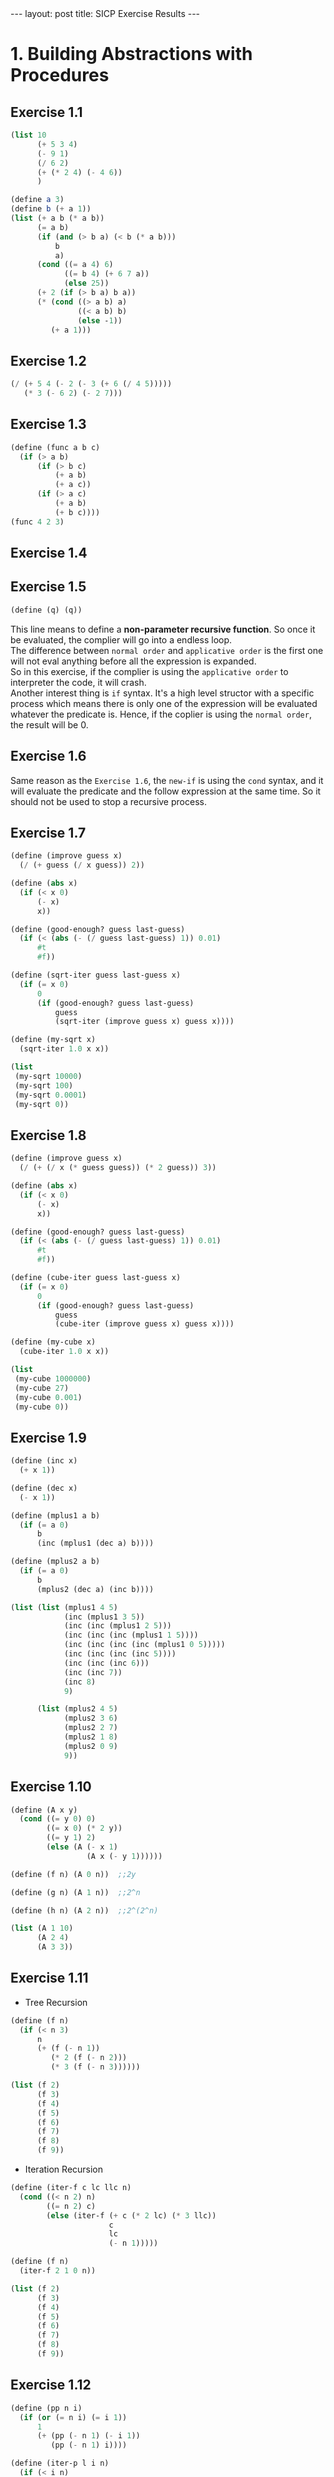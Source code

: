 #+STARTUP: entitiespretty
#+STARTUP: showall indent
#+STARTUP: hidestars
#+OPTIONS: \n:t
#+BEGIN_HTML
---
layout: post
title: SICP Exercise Results
---
#+END_HTML

* COMMENT requirement

#+NAME: requirement
#+BEGIN_SRC emacs-lisp
  (require 'yasnippet)
  (require 'ob-scheme)
#+END_SRC

#+RESULTS: requirement
: ob-scheme

* 1. Building Abstractions with Procedures
** Exercise 1.1
#+BEGIN_SRC scheme
  (list 10
        (+ 5 3 4)
        (- 9 1)
        (/ 6 2)
        (+ (* 2 4) (- 4 6))
        )
#+END_SRC

#+RESULTS:
| 10 | 12 | 8 | 3 | 6 |

#+BEGIN_SRC scheme
  (define a 3)
  (define b (+ a 1))
  (list (+ a b (* a b))
        (= a b)
        (if (and (> b a) (< b (* a b)))
            b
            a)
        (cond ((= a 4) 6)
              ((= b 4) (+ 6 7 a))
              (else 25))
        (+ 2 (if (> b a) b a))
        (* (cond ((> a b) a)
                 ((< a b) b)
                 (else -1))
           (+ a 1)))
#+END_SRC

#+RESULTS:
: (19 #f 4 16 6 16)
** Exercise 1.2
#+BEGIN_SRC scheme
  (/ (+ 5 4 (- 2 (- 3 (+ 6 (/ 4 5)))))
     (* 3 (- 6 2) (- 2 7)))
#+END_SRC

#+RESULTS:
: -37/150
** Exercise 1.3
#+BEGIN_SRC scheme
  (define (func a b c)
    (if (> a b)
        (if (> b c)
            (+ a b)
            (+ a c))
        (if (> a c)
            (+ a b)
            (+ b c))))
  (func 4 2 3)
#+END_SRC

#+RESULTS:
: 7
** Exercise 1.4
** Exercise 1.5
#+BEGIN_SRC scheme
  (define (q) (q))
#+END_SRC
This line means to define a *non-parameter recursive function*. So once it be evaluated, the complier will go into a endless loop.
The difference between =normal order= and =applicative order= is the first one will not eval anything before all the expression is expanded.
So in this exercise, if the complier is using the =applicative order= to interpreter the code, it will crash.
Another interest thing is =if= syntax. It's a high level structor with a specific process which means there is only one of the expression will be evaluated whatever the predicate is. Hence, if the coplier is using the =normal order=, the result will be 0.
** Exercise 1.6
Same reason as the ~Exercise 1.6~, the =new-if= is using the =cond= syntax, and it will evaluate the predicate and the follow expression at the same time. So it should not be used to stop a recursive process.
** Exercise 1.7
#+BEGIN_SRC scheme
  (define (improve guess x)
    (/ (+ guess (/ x guess)) 2))

  (define (abs x)
    (if (< x 0)
        (- x)
        x))

  (define (good-enough? guess last-guess)
    (if (< (abs (- (/ guess last-guess) 1)) 0.01)
        #t
        #f))

  (define (sqrt-iter guess last-guess x)
    (if (= x 0)
        0
        (if (good-enough? guess last-guess)
            guess
            (sqrt-iter (improve guess x) guess x))))

  (define (my-sqrt x)
    (sqrt-iter 1.0 x x))

  (list
   (my-sqrt 10000)
   (my-sqrt 100)
   (my-sqrt 0.0001)
   (my-sqrt 0))
#+END_SRC

#+RESULTS:
: (100.00000025490743 10.000052895642693 0.010000000025490743 0)

** Exercise 1.8
#+BEGIN_SRC scheme
  (define (improve guess x)
    (/ (+ (/ x (* guess guess)) (* 2 guess)) 3))

  (define (abs x)
    (if (< x 0)
        (- x)
        x))

  (define (good-enough? guess last-guess)
    (if (< (abs (- (/ guess last-guess) 1)) 0.01)
        #t
        #f))

  (define (cube-iter guess last-guess x)
    (if (= x 0)
        0
        (if (good-enough? guess last-guess)
            guess
            (cube-iter (improve guess x) guess x))))

  (define (my-cube x)
    (cube-iter 1.0 x x))

  (list
   (my-cube 1000000)
   (my-cube 27)
   (my-cube 0.001)
   (my-cube 0))
#+END_SRC

#+RESULTS:
: (100.000072886219 3.0000005410641766 0.10000000198565878 0)
** Exercise 1.9
#+BEGIN_SRC scheme
  (define (inc x)
    (+ x 1))

  (define (dec x)
    (- x 1))

  (define (mplus1 a b)
    (if (= a 0)
        b
        (inc (mplus1 (dec a) b))))

  (define (mplus2 a b)
    (if (= a 0)
        b
        (mplus2 (dec a) (inc b))))

  (list (list (mplus1 4 5)
              (inc (mplus1 3 5))
              (inc (inc (mplus1 2 5)))
              (inc (inc (inc (mplus1 1 5))))
              (inc (inc (inc (inc (mplus1 0 5)))))
              (inc (inc (inc (inc 5))))
              (inc (inc (inc 6)))
              (inc (inc 7))
              (inc 8)
              9)

        (list (mplus2 4 5)
              (mplus2 3 6)
              (mplus2 2 7)
              (mplus2 1 8)
              (mplus2 0 9)
              9))
#+END_SRC

#+RESULTS:
: ((9 9 9 9 9 9 9 9 9 9) (9 9 9 9 9 9))

** Exercise 1.10
#+BEGIN_SRC scheme
  (define (A x y)
    (cond ((= y 0) 0)
          ((= x 0) (* 2 y))
          ((= y 1) 2)
          (else (A (- x 1)
                   (A x (- y 1))))))

  (define (f n) (A 0 n))  ;;2y

  (define (g n) (A 1 n))  ;;2^n

  (define (h n) (A 2 n))  ;;2^(2^n)

  (list (A 1 10)
        (A 2 4)
        (A 3 3))
#+END_SRC

#+RESULTS:
: (1024 65536 65536)

** Exercise 1.11
- Tree Recursion
#+BEGIN_SRC scheme
  (define (f n)
    (if (< n 3)
        n
        (+ (f (- n 1))
           (* 2 (f (- n 2)))
           (* 3 (f (- n 3))))))

  (list (f 2)
        (f 3)
        (f 4)
        (f 5)
        (f 6)
        (f 7)
        (f 8)
        (f 9))
#+END_SRC

#+RESULTS:
: (2 4 11 25 59 142 335 796)

- Iteration Recursion
#+BEGIN_SRC scheme
  (define (iter-f c lc llc n)
    (cond ((< n 2) n)
          ((= n 2) c)
          (else (iter-f (+ c (* 2 lc) (* 3 llc))
                        c
                        lc
                        (- n 1)))))

  (define (f n)
    (iter-f 2 1 0 n))

  (list (f 2)
        (f 3)
        (f 4)
        (f 5)
        (f 6)
        (f 7)
        (f 8)
        (f 9))
#+END_SRC

#+RESULTS:
: (2 4 11 25 59 142 335 796)
** Exercise 1.12
#+BEGIN_SRC scheme
  (define (pp n i)
    (if (or (= n i) (= i 1))
        1
        (+ (pp (- n 1) (- i 1))
           (pp (- n 1) i))))

  (define (iter-p l i n)
    (if (< i n)
        (iter-p (cons (pp n (+ i 1)) l)
                (+ i 1)
                n)
        l))

  (define (p n)
    (iter-p (list (pp n 1))
            1
            n))

  (list (p 2)
        (p 3)
        (p 4)
        (p 5)
        (p 6))
#+END_SRC

#+RESULTS:
: ((1 1) (1 2 1) (1 3 3 1) (1 4 6 4 1) (1 5 10 10 5 1))
** Exercise 1.13 1.14 1.15
What the hell!
** Exercise 1.16
#+BEGIN_SRC scheme
  (define (even? n)
    (= (remainder n 2) 0))

  (define (square n)
    (* n n))

  (define (fast-expt-iter a b n)
    (cond ((= n 0) a)
          ((even? n) (fast-expt-iter a (square b) (/ n 2)))
          (else (fast-expt-iter (* a b) b (- n 1)))))

  (define (fast-expt b n)
    (fast-expt-iter 1 b n))

  (list (fast-expt 2 5)
        (fast-expt 2 8)
        (fast-expt 2 10)
        (fast-expt 2 11))
#+END_SRC

#+RESULTS:
: (32 256 1024 2048)
** Exercise 1.17 1.18
Using commutation law
#+BEGIN_SRC scheme
  (define (even? n)
    (= (remainder n 2) 0))

  (define (double n)
    (+ n n))

  (define (halve n)
    (/ n 2))

  (define (fast-mult-iter a b n)
    (cond ((= n 0) a)
          ((even? n) (fast-mult-iter a (double b) (halve n)))
          (else (fast-mult-iter (+ a b) b (- n 1)))))

  (define (fast-mult b n)
    (if (< b n)
        (fast-mult-iter 0 n b)
        (fast-mult-iter 0 b n)))

  (list (fast-mult 3 7)
        (fast-mult 5 9)
        (fast-mult 19 111)
        (fast-mult 111 19))
#+END_SRC

#+RESULTS:
: (21 45 2109 2109)
** exercise 1.19
q <- q^2^{} + 2pq
p <- p^2 + q^2
#+BEGIN_SRC scheme
  (define (even? n)
    (= (remainder n 2) 0))

  (define (fib-iter a b p q count)
    (cond ((= count 0) b)
          ((even? count) (fib-iter a
                                   b
                                   (+ (* p p) (* q q))
                                   (+ (* 2 p q) (* q q))
                                   (/ count 2)))
          (else (fib-iter (+ (* b q) (* a (+ p q)))
                          (+ (* b p) (* a q))
                          p
                          q
                          (- count 1)))))

  (define (fib n)
    (fib-iter 1 0 0 1 n))

  (list (fib 1)
        (fib 2)
        (fib 3)
        (fib 4)
        (fib 5)
        (fib 6)
        (fib 7))
#+END_SRC

#+RESULTS:
: (1 1 2 3 5)
** Exercise 1.20

正则序:
#+BEGIN_SRC scheme
  (list (gcd 206 40)
        (gcd 40 (remainder 206 40))
        (gcd (remainder 206 40) (remainder 40 (remainder 206 40)))
        (gcd (remainder 40 (remainder 206 40))
             (remainder (remainder 206 40) (remainder 40 (remainder 206 40))))
        (gcd (remainder (remainder 206 40) (remainder 40 (remainder 206 40)))
             (remainder (remainder 40 (remainder 206 40))
                        (remainder (remainder 206 40) (remainder 40 (remainder 206 40)))))
        (remainder (remainder 206 40) (remainder 40 (remainder 206 40))))
#+END_SRC

#+RESULTS:
| 2 | 2 | 2 | 2 | 2 | 2 |

IF: 0 + 1 + 2 + 4 + 7
GCD: 4
SUM: 18

应用序:
#+BEGIN_SRC scheme
  (list (gcd 206 40)
        (gcd 40 6)
        (gcd 6 4)
        (gcd 4 2)
        (gcd 2 0))
#+END_SRC

#+RESULTS:
| 2 | 2 | 2 | 2 | 2 |

IF: 0
GCD: 4
SUM: 4

** Exercise 1.21
#+BEGIN_SRC scheme
  (define (square n)
    (* n n))

  (define (smallest-divisor n)
    (find-divisor n 2))

  (define (find-divisor n test-divisor)
    (cond ((> (square test-divisor) n) n)
          ((divides? test-divisor n) test-divisor)
          (else (find-divisor n (+ test-divisor 1)))))

  (define (divides? a n)
    (= (remainder n a) 0))

  (list (smallest-divisor 199)
        (smallest-divisor 1999)
        (smallest-divisor 19999))
#+END_SRC

#+RESULTS:
: (199 1999 7)

** Exercise 1.22
#+BEGIN_SRC scheme
  (define (my-return)
    (display "loading ...")
    5)

  (define lazy (my-return))

  (list lazy
        lazy
        lazy)
#+END_SRC

#+RESULTS:
: (5 5 5)


#+BEGIN_SRC scheme
  (define (square n)
    (* n n))

  (define (smallest-divisor n)
    (find-divisor n 2))

  (define (find-divisor n test-divisor)
    (cond ((> (square test-divisor) n) n)
          ((divides? test-divisor n) test-divisor)
          (else (find-divisor n (+ test-divisor 1)))))

  (define (divides? a n)
    (= (remainder n a) 0))

  (define (prime? n)
    (= n (smallest-divisor n)))

  (define (runtime)
    (tms:clock (times)))

  (define (time-prime-test n)
    (start-prime-test n (runtime)))

  ;; Need to change this
  (define (start-prime-test n start-time)
    (if (prime? n)
        (begin (newline)
               (display n)
               (report-prime (- (runtime) start-time))
               #t)
        #f))

  (define (report-prime elapsed-time)
    (display " ** ")
    (display elapsed-time))

  (define (next-odd n)
    (if (= (remainder n 2) 0)
        (+ n 1)
        (+ n 2)))

  (define (search-for-primes-iter i n)
    (if (> i 0)
        (if (time-prime-test n)
            (search-for-primes-iter (- i 1) (next-odd n))
            (search-for-primes-iter i (next-odd n)))))

  (define (search-for-primes n)
    (search-for-primes-iter 3 n))

  (list (search-for-primes 1000)
        (search-for-primes 10000)
        (search-for-primes 100000)
        (search-for-primes 1000000)
        (search-for-primes 10000000)
        (search-for-primes 100000000)
        (search-for-primes 1000000000)
        (search-for-primes 10000000000)
        (search-for-primes 100000000000)
        (search-for-primes 1000000000000))
#+END_SRC

#+RESULTS:
: (#<unspecified> #<unspecified> #<unspecified> #<unspecified> #<unspecified> #<unspecified> #<unspecified> #<unspecified> #<unspecified> #<unspecified>)

** Exercise 1.23
#+BEGIN_SRC scheme
  (define (square n)
    (* n n))

  (define (smallest-divisor n)
    (find-divisor n 2))

  (define (next n)
    (if (= n 2)
        3
        (+ n 2)))

  (define (find-divisor n test-divisor)
    (cond ((> (square test-divisor) n) n)
          ((divides? test-divisor n) test-divisor)
          (else (find-divisor n (next test-divisor)))))

  (define (divides? a n)
    (= (remainder n a) 0))

  (define (prime? n)
    (= n (smallest-divisor n)))

  (define (runtime)
    (tms:clock (times)))

  (define (time-prime-test n)
    (start-prime-test n (runtime)))

  ;; Need to change this
  (define (start-prime-test n start-time)
    (if (prime? n)
        (begin (newline)
               (display n)
               (report-prime (- (runtime) start-time))
               #t)
        #f))

  (define (report-prime elapsed-time)
    (display " ** ")
    (display elapsed-time))

  (define (next-odd n)
    (if (= (remainder n 2) 0)
        (+ n 1)
        (+ n 2)))

  (define (search-for-primes-iter i n)
    (if (> i 0)
        (if (time-prime-test n)
            (search-for-primes-iter (- i 1) (next-odd n))
            (search-for-primes-iter i (next-odd n)))))

  (define (search-for-primes n)
    (search-for-primes-iter 3 n))

  (list (search-for-primes 1000)
        (search-for-primes 10000)
        (search-for-primes 100000)
        (search-for-primes 1000000)
        (search-for-primes 10000000)
        (search-for-primes 100000000)
        (search-for-primes 1000000000)
        (search-for-primes 10000000000)
        (search-for-primes 100000000000)
        (search-for-primes 1000000000000))
#+END_SRC

#+RESULTS:
: (#<unspecified> #<unspecified> #<unspecified> #<unspecified> #<unspecified> #<unspecified> #<unspecified> #<unspecified> #<unspecified> #<unspecified>)

** Exercise 1.24
#+BEGIN_SRC scheme
  (define (square n)
    (* n n))

  (define (even? n)
    (= (remainder n 2) 0))

  (define (expmod base exp m)
    (cond ((= exp 0) 1)
          ((even? exp)
           (remainder (square (expmod base (/ exp 2) m))
                      m))
          (else
           (remainder (* base (expmod base (- exp 1) m))
                      m))))

  (define (fermat-test n)
    (define (try-it a)
      (= (expmod a n n) a))
    (try-it (+ 1 (random (- n 1)))))

  (define (fast-prime? n times)
    (cond ((= times 0) #t)
          ((fermat-test n) (fast-prime? n (- times 1)))
          (else #f)))

  (define (runtime)
    (tms:clock (times)))

  (define (time-prime-test n)
    (start-prime-test n (runtime)))

  ;; Need to change this
  (define (start-prime-test n start-time)
    (if (fast-prime? n 100)
        (begin (newline)
               (display n)
               (report-prime (- (runtime) start-time))
               #t)
        #f))

  (define (report-prime elapsed-time)
    (display " ** ")
    (display elapsed-time))

  (define (next-odd n)
    (if (= (remainder n 2) 0)
        (+ n 1)
        (+ n 2)))

  (define (search-for-primes-iter i n)
    (if (> i 0)
        (if (time-prime-test n)
            (search-for-primes-iter (- i 1) (next-odd n))
            (search-for-primes-iter i (next-odd n)))))

  (define (search-for-primes n)
    (search-for-primes-iter 3 n))

  (list (search-for-primes 1000)
        (search-for-primes 10000)
        (search-for-primes 100000)
        (search-for-primes 1000000)
        (search-for-primes 10000000)
        (search-for-primes 100000000)
        (search-for-primes 1000000000)
        (search-for-primes 10000000000)
        (search-for-primes 100000000000)
        (search-for-primes 1000000000000))

#+END_SRC

#+RESULTS:
: (#<unspecified> #<unspecified> #<unspecified> #<unspecified> #<unspecified> #<unspecified> #<unspecified> #<unspecified> #<unspecified> #<unspecified>)

** Exercise 1.28
#+BEGIN_SRC scheme
  (define (square n)
    (* n n))

  (define (even? n)
    (= (remainder n 2) 0))

  (define (trivial-square-test a n )
    (if (and (not (= a 1))
             (not (= a (- n 1)))
             (= (remainder (square a) n) 1))
        0
        a))

  (define (expmod base exp m)
    (cond ((= exp 0) 1)
          ((even? exp)
           (remainder (square (trivial-square-test (expmod base (/ exp 2) m) m))
                      m))
          (else
           (remainder (* base (expmod base (- exp 1) m))
                      m))))

  (define (rabin-test n)
    (define (try-it a)
      (= (expmod a (- n 1) n) 1))
    (try-it (+ 1 (random (- n 1)))))

  (define (fast-prime? n times)
    (cond ((= times 0) #t)
          ((rabin-test n) (fast-prime? n (- times 1)))
          (else #f)))

  (define (runtime)
    (tms:clock (times)))

  (define (time-prime-test n)
    (start-prime-test n (runtime)))

  ;; Need to change this
  (define (start-prime-test n start-time)
    (if (fast-prime? n 100)
        (begin (newline)
               (display n)
               (report-prime (- (runtime) start-time))
               #t)
        #f))

  (define (report-prime elapsed-time)
    (display " ** ")
    (display elapsed-time))

  (define (next-odd n)
    (if (= (remainder n 2) 0)
        (+ n 1)
        (+ n 2)))

  (define (search-for-primes-iter i n)
    (if (> i 0)
        (if (time-prime-test n)
            (search-for-primes-iter (- i 1) (next-odd n))
            (search-for-primes-iter i (next-odd n)))))

  (define (search-for-primes n)
    (search-for-primes-iter 3 n))

  (list (search-for-primes 1000)
        (search-for-primes 10000)
        (search-for-primes 100000)
        (search-for-primes 1000000)
        (search-for-primes 10000000)
        (search-for-primes 100000000)
        (search-for-primes 1000000000)
        (search-for-primes 10000000000)
        (search-for-primes 100000000000)
        (search-for-primes 1000000000000))
#+END_SRC

#+RESULTS:
: (#<unspecified> #<unspecified> #<unspecified> #<unspecified> #<unspecified> #<unspecified> #<unspecified> #<unspecified> #<unspecified> #<unspecified>)
** Exercise 1.29
#+BEGIN_SRC scheme
  (define (sum term a next b)
    (if (> a b)
        0
        (+ (term a)
           (sum term (next a) next b))))

  (define (integral f a b n)
    (define h (/ (- b a) n))
    (define (new-f i)
      (* (+ 2 (* 2 (remainder i 2)))
         (f (+ a (* i h)))))
    (/ (* h
          (+ (f a)
             (f b)
             (sum new-f 1 (lambda (x) (+ x 1)) (- n 1))))
       3.0))

  (define (cube x)
    (* x x x))

  (list (integral cube 0 1.0 100)
        (integral cube 0 1.0 1000))
#+END_SRC

#+RESULTS:
: (0.25000000000000006 0.25000000000000006)

** Exercise 1.30
#+BEGIN_SRC scheme
  (define (sum term a next b)
    (define (iter a result)
      (if (> a b)
          result
          (iter (next a)
                (+ result (term a)))))
    (iter a 0))

  (define (inc x)
    (+ x 1))

  (list (sum (lambda (x) x) 1 inc 10)
        (sum (lambda (x) (* x x x)) 1 inc 10))
#+END_SRC

#+RESULTS:
: (55 3025)

** Exercise 1.31
#+BEGIN_SRC scheme
  (define (product term a next b)
    (define (iter a result)
      (if (> a b)
          result
          (iter (next a)
                (* result (term a)))))
    (iter a 1))

  (define (inc x)
    (+ x 1))

  (define (square x)
    (* x x))

  (define (factorial n)
    (product (lambda (x) x) 1 inc n))

  (define (PI)
    (define (like-PI n)
      (* 4.0
         (/ 2 (+ 3 (* n 2)))
         (product (lambda (x) (square (/ (+ 2 (* x 2))
                                         (+ 1 (* x 2))))) 1 inc n)))
    (like-PI 10000))

  (list (factorial 5)
        (PI))
#+END_SRC

#+RESULTS:
: (120 3.1415141265341364)

** Exercise 1.32
#+BEGIN_SRC scheme
  (define (accumulate combiner null-value term a next b)
    (define (iter a result)
      (if (> a b)
          result
          (iter (next a)
                (combiner result (term a)))))
    (iter a null-value))

  (define (sum term a next b)
    (accumulate (lambda (x y) (+ x y))
                0
                term a next b))

  (define (inc x)
    (+ x 1))

  (list (sum (lambda (x) x) 0 inc 10))
#+END_SRC

#+RESULTS:
| 55 |

** Exercise 1.33
#+BEGIN_SRC scheme
  (define (square n)
    (* n n))

  (define (smallest-divisor n)
    (find-divisor n 2))

  (define (next n)
    (if (= n 2)
        3
        (+ n 2)))

  (define (find-divisor n test-divisor)
    (cond ((> (square test-divisor) n) n)
          ((divides? test-divisor n) test-divisor)
          (else (find-divisor n (next test-divisor)))))

  (define (divides? a n)
    (= (remainder n a) 0))

  (define (prime? n)
    (= n (smallest-divisor n)))

  (define (filtered-accumulate filter combiner null-value term a next b)
    (define (iter a result)
      (cond ((> a b) result)
            ((filter a) (iter (next a)
                              (combiner result (term a))))
            (else (iter (next a) result))))
    (iter a null-value))

  (define (sum term a next b)
    (filtered-accumulate (lambda (x) #t)
                         (lambda (x y) (+ x y))
                         0
                         term a next b))

  (define (inc x)
    (+ x 1))

  (define (prime-sum a b)
    (filtered-accumulate prime?
                         (lambda (x y) (+ x y))
                         0
                         (lambda (x) x)
                         a
                         inc
                         b))

  (define (prime-n n)
    (filtered-accumulate (lambda (x)
                           (= (gcd x n)
                              1))
                         (lambda (x y) (+ x y))
                         0
                         (lambda (x) x)
                         1
                         inc
                         n))

  (list (sum (lambda (x) x) 0 inc 10)
        (prime-sum 0 10)
        (prime-n 10))
#+END_SRC

#+RESULTS:
| 55 | 18 | 20 |
** Exercise 1.34
Give a error to use ~2~ as a function.
** Exercise 1.35
#+BEGIN_SRC scheme
  (define tolerance 0.00001)

  (define (fixed-point f guess)
    (let ((next-guess (f guess)))
      (begin (display next-guess)
             (newline)
             (if (> tolerance
                    (abs (- guess next-guess)))
                 next-guess
                 (fixed-point f next-guess)))))

  (fixed-point (lambda (x) (+ 1 (/ 1 x))) 1.0)
#+END_SRC

#+RESULTS:
: 1.6180327868852458

** Exercise 1.36
#+BEGIN_SRC scheme
  (define tolerance 0.00001)

  (define (average x y)
    (/ (+ x y)
       2))

  (define (fixed-point f guess)
    (let ((next-guess (f guess)))
      (begin (display next-guess)
             (newline)
             (if (> tolerance
                    (abs (- guess next-guess)))
                 next-guess
                 (fixed-point f next-guess)))))

  (fixed-point (lambda (x)
                 (let ((log1000 (log 1000)))
                   (/ log1000 (log x))))
               10.0)

  (newline)

  (fixed-point (lambda (x)
                 (let ((log1000 (log 1000)))
                   (average (/ log1000 (log x))
                            x)))
               10.0)
#+END_SRC

#+RESULTS:
: 4.555536206185039
** Exercise 1.37
#+BEGIN_SRC scheme
  (define (cont-frac N D k)
    (define (cont-frac-recur i)
      (if (> i k)
          0
          (/ (N i) (+ (D i)
                      (cont-frac-recur (+ i 1))))))
    (cont-frac-recur 1))

  (/ 1 (cont-frac (lambda (i) 1.0)
                  (lambda (i) 1.0)
                  100))
#+END_SRC

#+RESULTS:
: 1.618033988749895

#+BEGIN_SRC scheme
  (define (cont-frac N D k)
    (define (cont-frac-iter i result)
      (if (= i 1)
          result
          (cont-frac-iter (- i 1)
                          (/ (N i) (+ (D i) result)))))
    (cont-frac-iter k 0))

  (/ 1 (cont-frac (lambda (i) 1.0)
                  (lambda (i) 1.0)
                  100))

#+END_SRC

#+RESULTS:
: 1.618033988749895

CPS iteration
#+BEGIN_SRC scheme
  (define (identity x) x)

  (define (cont-frac N D k)
    (define (cont-frac-cps i f)
      (if (> i k)
          (f 0)
          (cont-frac-cps (+ i 1)
                         (lambda (x)
                           (f (/ (N i)
                                 (+ (D i) x)))))))
    (cont-frac-cps 1 identity))

  (/ 1 (cont-frac (lambda (i) 1.0)
                  (lambda (i) 1.0)
                  100))

#+END_SRC

#+RESULTS:
: 1.618033988749895
** Exercise 1.38
#+BEGIN_SRC scheme
  (define (identity x) x)

  (define (cont-frac N D k)
    (define (cont-frac-cps i f)
      (if (> i k)
          (f 0)
          (cont-frac-cps (+ i 1)
                         (lambda (x)
                           (f (/ (N i)
                                 (+ (D i) x)))))))
    (cont-frac-cps 1 identity))

  (define (D i)
    (if (= (remainder i 3) 2)
        (* 2 (ceiling-quotient i 3))
        1))

  (+ 2 (cont-frac (lambda (i) 1.0)
                  D
                  100))
#+END_SRC

#+RESULTS:
: 2.7182818284590455
** Exercise 1.39
#+BEGIN_SRC scheme
  (define (identity x) x)

  (define (cont-frac N D k)
    (define (cont-frac-cps i f)
      (if (> i k)
          (f 0)
          (cont-frac-cps (+ i 1)
                         (lambda (x)
                           (f (/ (N i)
                                 (+ (D i) x)))))))
    (cont-frac-cps 1 identity))

  (define (tan-cf x k)
    (define (D i)
      (- (* i 2) 1))
    (define (N i)
      (if (= i 1)
          x
          (- (* x x))))
    (cont-frac N D k))

  (list (tan-cf (/ 3.1415926 4) 100)
        (tan (/ 3.1415926 4)))

#+END_SRC

#+RESULTS:
| 0.9999999732051038 | 0.9999999732051039 |

** Exercise 1.40
#+BEGIN_SRC scheme
  (define tolerance 0.00001)

  (define (fixed-point f guess)
    (let ((next-guess (f guess)))
      (begin (display next-guess)
             (newline)
             (if (> tolerance
                    (abs (- guess next-guess)))
                 next-guess
                 (fixed-point f next-guess)))))

  (define dx 0.00001)

  (define (deriv g)
    (lambda (x)
      (/ (- (g (+ x dx)) (g x))
         dx)))

  (define (newton-transform g)
    (lambda (x)
      (- x (/ (g x) ((deriv g) x)))))

  (define (newton-method g guess)
    (fixed-point (newton-transform g) guess))

  (define (cubic a b c)
    (lambda (x) (+ (* x x x)
                   (* a x x)
                   (* b x)
                   (* c))))

  (define (polynomial a b c)
    (newton-method (cubic a b c) 1))

  (polynomial 0 0 1)
#+END_SRC

#+RESULTS:
: -0.9999999999999863

** Exercise 1.41
#+BEGIN_SRC scheme
  (define (double f)
    (lambda (x) (f (f x))))

  (define (inc x)
    (+ x 1))

  (((double (double double)) inc) 5) #|(double (double (double (double inc))))|#
#+END_SRC

#+RESULTS:
: 21

** Exercise 1.42
#+BEGIN_SRC scheme
  (define (compose f g)
    (lambda (x)
      (f (g x))))

  (define (square x)
    (* x x))

  (define (inc x)
    (+ x 1))

  ((compose square inc) 6)
#+END_SRC

#+RESULTS:
: 49

** Exercise 1.43
#+BEGIN_SRC scheme
  (define (id x)
    x)

  (define (repeated f n)
    (define (repeated-iter fsum i)
      (cond ((= n 0) id)
            ((= i n) fsum)
            (else (repeated-iter (lambda (x) (f (fsum x)))
                                 (+ i 1)))))
    (repeated-iter id 0))

  (define (square x)
    (* x x))

  ((repeated square 2) 5)
#+END_SRC

#+RESULTS:
: 625

** Exercise 1.44
#+BEGIN_SRC scheme
  (define (id x)
    x)

  (define (repeated f n)
    (define (repeated-iter fsum i)
      (cond ((= n 0) id)
            ((= i n) fsum)
            (else (repeated-iter (lambda (x) (f (fsum x)))
                                 (+ i 1)))))
    (repeated-iter id 0))

  (define epsonlon 0.00001)

  (define (smooth f)
    (lambda (x)
      (/ (+ (f (- x epsonlon)) (f x) (f (+ x epsonlon))) 3)))

  (define (repeated-smooth f n)
    ((repeated smooth n) f))

  (define (square x)
    (* x x))

  ((repeated-smooth square 5) 5)
#+END_SRC

#+RESULTS:
: 25.00000000033333

** Exercise 1.45
#+BEGIN_SRC scheme
  (define (id x) x)

  (define tolerance 0.00001)

  (define (repeated f n)
    (define (repeated-iter fsum i)
      (cond ((= n 0) id)
            ((= i n) fsum)
            (else (repeated-iter (lambda (x) (f (fsum x)))
                                 (+ i 1)))))
    (repeated-iter id 0))

  (define (average x y)
    (/ (+ x y)
       2))

  (define (average-damp f)
    (lambda (x) (average x (f x))))

  (define (average-n-times f n)
    ((repeated average-damp n) f))

  (define (power x n)
    (define (power-iter i acc)
      (if (= i n)
          acc
          (power-iter (+ i 1) (* acc x))))
    (power-iter 0 1))

  (define (lg2 n)
    (define (lg2-iter acc remain)
      (if (< remain 1)
          acc
          (lg2-iter (+ acc 1) (/ remain 2))))
    (lg2-iter 0 (/ n 2)))

  (define (n-th-root n x)
    (define (fixed-point f guess)
      (define next-guess ((average-n-times f (lg2 n)) guess))
      (display next-guess)
      (newline)
      (if (> tolerance (abs (- guess next-guess)))
          next-guess
          (fixed-point f next-guess)))
    (define (f y) (/ x (power y (- n 1))))
    (fixed-point f 1.0))

  (define (square x)
    (* x x))

  (n-th-root 5 32)
#+END_SRC

#+RESULTS:
: 2.0000015129957607

** Exercise 1.46
#+BEGIN_SRC scheme
  (define (abs x)
    (if (< x 0)
        (- x)
        x))

  (define (iterative-improve good-enough? update-guess)
    (define (iter-func guess)
      (let ((last-guess guess)
            (updated-guess (update-guess guess)))
        (if (good-enough? updated-guess last-guess)
            updated-guess
            (iter-func updated-guess))))
    iter-func)

  (define (sqrt n)
    (define (sqrt-good-enough? guess last-guess)
      (if (< (abs (- (/ guess last-guess) 1)) 0.00001) #t #f))
    (define (sqrt-update-guess guess)
      (/ (+ guess (/ n guess)) 2))
    ((iterative-improve sqrt-good-enough? sqrt-update-guess) 2.0))

  (sqrt 100)
#+END_SRC

#+RESULTS:
: 10.000000000107445

#+BEGIN_SRC scheme
  (define (f)
    (define (g x y) (+ x y))
    (lambda (x y) (g x y)))

  ((f) 33 44)
#+END_SRC

#+RESULTS:
: 77


#+BEGIN_SRC scheme
  (define (iterative-improve good-enough? update-guess)
    (define (iter-func guess)
      (let ((last-guess guess)
            (updated-guess (update-guess guess)))
        (if (good-enough? updated-guess last-guess)
            updated-guess
            (iter-func updated-guess))))
    (lambda (guess) (iter-func guess)))

  (define tolerance 0.00001)

  (define (fixed-point f guess)
    (define (fixed-point-good-enough? guess last-guess)
      (> tolerance (abs (- last-guess guess))))
    (define (fixed-point-update-guess guess)
      (f guess))
    ((iterative-improve fixed-point-good-enough? fixed-point-update-guess) guess))

  (define (average x y)
    (/ (+ x y) 2))

  (define (sqrt x)
    (fixed-point (lambda (y) (average y (/ x y))) 2.0))

  (sqrt 100)
#+END_SRC

#+RESULTS:
: 10.0

* Building Abstractions with Data
** Exercise 2.1
#+BEGIN_SRC scheme
  (define (make-rat n d)
    (define (assign x)
      (if (> x 0)
          1
          -1))
    (let ((g (gcd n d))
          (n (abs n))
          (d (abs d))
          (a (assign (* n d))))
      (cons (* (/ n g) a) (/ d g))))

  (define (numer x) (car x))

  (define (denom x) (cdr x))

  (define (print-rat x)
    (newline)
    (display (numer x))
    (display "/")
    (display (denom x)))

  (define num (make-rat 4 -8))

  (print-rat num)

  num
#+END_SRC

#+RESULTS:
: (-1 . 2)

** COMMENT Exercise 2.2
#+BEGIN_SRC scheme
  #| Point Definiation |#
  (define (make-point x y)
    (cons x y))

  (define (x-point x)
    (car x))

  (define (y-point x)
    (cdr x))

  (define (print-point p)
    (newline)
    (display "(")
    (display (x-point p))
    (display ", ")
    (display (y-point p))
    (display ")"))

  #| Segment Definiation |#
  (define (make-segment x y)
    (cons x y))

  (define (start-segment x)
    (car x))

  (define (end-segment x)
    (cdr x))

  #| Implementation |#

  (define (average x y)
    (/ (+ x y) 2))

  (define (midpoint-segment s)
    (let ((p1 (start-segment s))
          (p2 (end-segment s)))
      (make-point (average (x-point p1) (x-point p2))
                  (average (y-point p1) (y-point p2)))))

  (define s (make-segment (make-point 10 20)
                          (make-point 0 0)))

  (print-point (midpoint-segment s))
#+END_SRC

#+RESULTS:
: ((10 . 20) 0 . 0)

** Exercise 2.3
#+BEGIN_SRC scheme
  #| Utils |#
  (define (average x y)
    (/ (+ x y) 2))

  #| Point Definiation |#
  (define (make-point x y)
    (cons x y))

  (define (x-point x)
    (car x))

  (define (y-point x)
    (cdr x))

  (define (print-point p)
    (newline)
    (display "(")
    (display (x-point p))
    (display ", ")
    (display (y-point p))
    (display ")"))

  #| Segment Definiation |#
  (define (make-segment x y)
    (cons x y))

  (define (start-segment x)
    (car x))

  (define (end-segment x)
    (cdr x))


  (define (midpoint-segment s)
    (let ((p1 (start-segment s))
          (p2 (end-segment s)))
      (make-point (average (x-point p1) (x-point p2))
                  (average (y-point p1) (y-point p2)))))

  #| Point Rect Definiation |#
  (define (make-point-rect p1 p2)
    (cons p1 p2))

  (define (height-rect r)
    (abs (- (y-point (car r))
            (y-point (cdr r)))))

  (define (width-rect r)
    (abs (- (x-point (car r))
            (x-point (cdr r)))))

  #| Implementation |#
  (define (perimeter-rect r)
    (* 2 (+ (height-rect r)
            (width-rect r))))

  (define (area-rect r)
    (* (height-rect r)
       (width-rect r)))

  (define rect (make-point-rect (make-point -1 1)
                                (make-point 5 -8)))

  (list (perimeter-rect rect)
        (area-rect rect))
#+END_SRC

#+RESULTS:
| 30 | 54 |

#+BEGIN_SRC scheme
  #| Utils |#
  (define (average x y)
    (/ (+ x y) 2))

  #| Point Definiation |#
  (define (make-point x y)
    (cons x y))

  (define (x-point x)
    (car x))

  (define (y-point x)
    (cdr x))

  (define (print-point p)
    (newline)
    (display "(")
    (display (x-point p))
    (display ", ")
    (display (y-point p))
    (display ")"))

  #| Segment Definiation |#
  (define (make-segment x y)
    (cons x y))

  (define (start-segment x)
    (car x))

  (define (end-segment x)
    (cdr x))


  (define (midpoint-segment s)
    (let ((p1 (start-segment s))
          (p2 (end-segment s)))
      (make-point (average (x-point p1) (x-point p2))
                  (average (y-point p1) (y-point p2)))))

  #| Point Rect Definiation |#
  (define (make-pwh-rect p1 width height)
    (cons p1 (cons width height)))

  (define (height-rect r)
    (cdr (cdr r)))

  (define (width-rect r)
    (car (cdr r)))

  #| Implementation |#
  (define (perimeter-rect r)
    (* 2 (+ (height-rect r)
            (width-rect r))))

  (define (area-rect r)
    (* (height-rect r)
       (width-rect r)))

  (define rect (make-pwh-rect (make-point -1 1)
                              6
                              9))

  (list (perimeter-rect rect)
        (area-rect rect))

#+END_SRC

#+RESULTS:
| 30 | 54 |

** Exercise 2.4
Church Encoding
#+BEGIN_SRC scheme
  (define (cons x y)
    (lambda (m) (m x y)))

  (define (car pair)
    (pair (lambda (x y) x)))

  (define (cdr pair)
    (pair (lambda (x y) y)))
#+END_SRC

** Exercise 2.5
#+BEGIN_SRC scheme
  (define (cons x y)
    (* (expt 2 x) (expt 3 y)))

  (define (integer-log x y)
    (define (id x) x)
    (define (integer-log-iter x f)
      (let ((quot (/ x y)))
        (if (integer? quot)
            (integer-log-iter quot (lambda (x) (f (+ x 1))))
            (f 0))))
    (integer-log-iter x id))

  (define (car x)
    (integer-log x 2))

  (define (cdr x)
    (integer-log x 3))

  (define pair (cons 2 3))

  (list pair
        (car pair)
        (cdr pair))
#+END_SRC

#+RESULTS:
| 108 | 2 | 3 |

** Exercise 2.6
#+BEGIN_SRC scheme
  (define zero
    (lambda (f) (lambda (x) x)))

  (define (add-1 n)
    (lambda (f) (lambda (x) (f ((n f) x)))))

  (define one
    (lambda (f) (lambda (x) (f x))))

  (define two
    (lambda (f) (lambda (x) (f (f x)))))

  (define (add a b)
    (lambda (f) (lambda (x)
                  ((b f) ((a f) x)))))
#+END_SRC

** Exercise 2.7, 2.8, 2.9, 2.10, 2.11. 2.12, 2.13, 2.14, (2.15, 2.16)
#+BEGIN_SRC scheme
  #| Definition |#

  (define (make-interval lower-bound upper-bound)
    (cons lower-bound upper-bound))

  (define (make-center-percent c pw)
    (make-center-width c (* c pw)))

  (define (make-center-width c w)
    (make-interval (- c w) (+ c w)))

  (define (lower-bound x)
    (min (car x) (cdr x)))

  (define (upper-bound x)
    (max (car x) (cdr x)))

  (define (interval-center x)
    (/ (+ (lower-bound x) (upper-bound x)) 2))

  (define (interval-width x)
    (/ (- (upper-bound x) (lower-bound x)) 2.0))

  (define (interval-percent x)
    (/ (* 100 (interval-width x)) (interval-center x)))

  (define (mul-interval-rough-percent x y)
    (+ (interval-percent x) (interval-percent y)))

  (define (state x)
    (if (> (* (upper-bound x) (lower-bound x)) 0)
        (if (> (lower-bound x) 0)
            1
            -1)
        0))

  (define (add-interval x y)
    (make-interval (+ (lower-bound x) (lower-bound y))
                   (+ (upper-bound x) (upper-bound y))))

  (define (sub-interval x y)
    (make-interval (- (lower-bound x) (upper-bound y))
                   (- (upper-bound x) (lower-bound y))))

  (define (mul-interval-1 x y)
    (let ((p1 (* (lower-bound x) (lower-bound y)))
          (p2 (* (lower-bound x) (upper-bound y)))
          (p3 (* (upper-bound x) (lower-bound y)))
          (p4 (* (upper-bound x) (upper-bound y))))
      (make-interval (min p1 p2 p3 p4)
                     (max p1 p2 p3 p4))))

  (define (mul-interval x y)
    (let ((x0 (lower-bound x))
          (x1 (upper-bound x))
          (y0 (lower-bound y))
          (y1 (upper-bound y))
          (xs (state x))
          (ys (state y)))
      (cond ((and (> xs 0) (> ys 0))
             (make-interval (* x0 y0) (* x1 y1)))
            ((and (> xs 0) (< ys 0))
             (make-interval (* x1 y0) (* x0 y1)))
            ((and (> xs 0) (= ys 0))
             (make-interval (* x1 y0) (* x1 y1)))
            ((and (< xs 0) (> ys 0))
             (make-interval (* x0 y1) (* x1 y0)))
            ((and (< xs 0) (< ys 0))
             (make-interval (* x1 y1) (* x0 y0)))
            ((and (< xs 0) (= ys 0))
             (make-interval (* x1 y1) (* x0 y0)))
            ((and (= xs 0) (> ys 0))
             (make-interval (* x0 y1) (* x1 y1)))
            ((and (= xs 0) (< ys 0))
             (make-interval (* x1 y0) (* x0 y1)))
            ((and (= xs 0) (= ys 0))
             (make-interval (min (* x0 y1) (* x1 y0)) (max (* x0 y0) (* x1 y1)))))))

  (define (div-interval x y)
    (if (not (= (state y) 0))
        (mul-interval x
                      (make-interval (/ 1.0 (upper-bound y))
                                     (/ 1.0 (lower-bound y))))
        (throw 'cross-zero "Divided a cross-zero-interval!")))

  #| Test |#
  (define x1 (make-interval -1 3))
  (define x2 (make-interval -2 4))
  (define x3 (make-interval 2 4))
  (define x4 (make-center-percent 10 0.03))
  (define x5 (make-center-percent 5 0.001))
  (define x6 (make-interval 1000 1001))
  (define x7 (make-interval 2000 2005))


  (define (show-bool bool)
    (if bool "true"  "false"))

  (list (add-interval x1 x2)
        (sub-interval x1 x2)
        (mul-interval x1 x2)
        (catch 'cross-zero
          (lambda () (div-interval x1 x2))
          (lambda (key arg) (display arg) "NAN"))
        (div-interval x1 x3)
        (show-bool (= (interval-width (add-interval x1 x2))
                      (+ (interval-width x1) (interval-width x2))))
        (show-bool (= (interval-width (sub-interval x1 x2))
                      (+ (interval-width x1) (interval-width x2))))
        (abs (- (interval-percent (mul-interval x1 x2)) (mul-interval-rough-percent x1 x2)))
        (abs (- (interval-percent (mul-interval x4 x5)) (mul-interval-rough-percent x4 x5)))
        (interval-percent x6)
        (interval-percent (add-interval x6 x6))
        (sub-interval x6 x6)
        (interval-percent (mul-interval x6 x6))
        (interval-percent (div-interval x6 x6))
        (interval-percent (div-interval x6 x7)))
#+END_SRC

#+RESULTS:
: ((-3 . 7) (-5 . 5) (-6 . 12) NAN (-0.5 . 1.5) true true 200.0 9.299721008027007e-05 0.04997501249375312 0.04997501249375312 (-1 . 1) 0.09995000002497502 0.0999500000249789 0.17481884849158807)

** Exercise 2.17
#+BEGIN_SRC scheme
  (define (last-pair list)
    (let ((tail (cdr list)))
      (if (null? tail)
          (car list)
          (last-pair tail))))

  (last-pair (list 1 2 3 4))
#+END_SRC

#+RESULTS:
: 4

** Exercise 2.18
#+BEGIN_SRC scheme
  (define (reverse li)
    (define (reverse-iter src dst)
      (if (null? src)
          dst
          (reverse-iter (cdr src) (cons (car src) dst))))
    (reverse-iter li (list)))

  (reverse (list 1 2 3 4))
#+END_SRC

#+RESULTS:
| 4 | 3 | 2 | 1 |

** Exercise 2.19
#+BEGIN_SRC scheme
  (define (cc amount coin-values)
    (cond ((= amount 0) 1)
          ((or (< amount 0) (no-more? coin-values)) 0)
          (else
           (+ (cc amount
                  (except-first-denomination coin-values))
              (cc (- amount (first-denomination coin-values)) coin-values)))))

  (define no-more? null?)

  (define first-denomination car)

  (define except-first-denomination cdr)

  (define us-coins (list 50 25 10 5 1))

  (define uk-coins (list 100 50 20 10 5 2 1 0.5))

  (cc 100 us-coins)
#+END_SRC

#+RESULTS:
: 292

** Exercise 2.20
#+BEGIN_SRC scheme
  (define (identity x) x)

  (define (same-parity n . li)
    (define (same-parity-iter f li)
      (if (null? li)
          (f (list))
          (if (zero? (remainder (- (car li) n) 2))
              (same-parity-iter (lambda (x) (f (cons (car li) x))) (cdr li))
              (same-parity-iter f (cdr li)))))
    (cons n (same-parity-iter identity li)))

  (list (same-parity 1 3 4 5 6 7 8)
        (same-parity 2 3 4 5 6 7 8))
#+END_SRC

#+RESULTS:
| 1 | 3 | 5 | 7 |
| 2 | 4 | 6 | 8 |

** Exercise 2.21
#+BEGIN_SRC scheme
  (define (map li op)
    (define (identity x) x)
    (define (map-cps-iter src f)
      (if (null? src)
          (f (list))
          (map-cps-iter (cdr src)
                        (lambda (x)
                          (f (cons (op (car src)) x))))))
    (map-cps-iter li identity))

  (define (square-list x)
    (map x (lambda (x) (* x x))))

  (define my-list (list 1 2 3 4))

  (square-list my-list)
#+END_SRC

#+RESULTS:
| 1 | 4 | 9 | 16 |

** Exercise 2.22
#+BEGIN_SRC scheme
  (define (square-list items)
    (define (iter things answer)
      (if (null? things)
          answer
          (iter (cdr things)
                (cons answer
                      (square (car things))))))
    (iter items (list)))

  (define (square x) (* x x))

  (define my-list (list 1 2 3 4))

  (square-list my-list)
#+END_SRC

#+RESULTS:
: ((((nil . 1) . 4) . 9) . 16)

** Exercise 2.23
#+BEGIN_SRC scheme
  (define (for-each li op)
    (define (for-each-iter src)
      (if (not (null? src))
          (begin
            (op (car src))
            (for-each-iter (cdr src)))))
    (for-each-iter li))

  (define my-list (list 1 2 3 4))

  (for-each my-list (lambda (x) (newline) (display x)))
#+END_SRC

#+RESULTS:

** Exercise 2.24
#+BEGIN_SRC scheme
(list 1 (list 2 (list 3 4)))
#| (1 . (2 . (3 . 4))) |#
#+END_SRC

#+RESULTS:
| 1 | (2 (3 4)) |

** Exercise 2.25
#+BEGIN_SRC scheme
  (define l1 (list 1 3 (list 5 7) 9))
  (define l2 (list (list 7)))
  (define l3 (list 1 (list 2 (list 3 (list 4 (list 5 (list 6 7)))))))

  (list
   (car (cdr (car (cdr (cdr l1)))))
   (car (car l2))
   (car (cdr (car (cdr (car (cdr (car (cdr (car (cdr (car (cdr l3)))))))))))))
#+END_SRC

#+RESULTS:
| 7 | 7 | 7 |

** Exercise 2.26
#+BEGIN_SRC scheme
  (define x (list 1 2 3))
  (define y (list 4 5 6))

  (define (append list1 list2)
    (if (null? list1)
        list2
        (cons (car list1) (append (cdr list1) list2))))

  (list
   (append x y) #|(1 2 3 4 5 6)|#
   (cons x y) #|((1 2 3) 4 5 6)|#
   (list x y) #|((1 2 3) (4 5 6))|#
   )
#+END_SRC

#+RESULTS:
| 1       |       2 | 3 | 4 | 5 | 6 |
| (1 2 3) |       4 | 5 | 6 |   |   |
| (1 2 3) | (4 5 6) |   |   |   |   |

** Exercise 2.27
#+BEGIN_SRC scheme
  (define x (list (list 1 2) (list 3 4)))

  (define (reverse li)
    (define (reverse-iter src dst)
      (if (null? src)
          dst
          (reverse-iter (cdr src) (cons (car src) dst))))
    (reverse-iter li (list)))

  (define (deep-reverse li)
    (define (reverse-iter src dst)
      (if (null? src)
          dst
          (let ((head
                 (if (pair? (car src))
                     (reverse-iter (car src) (list))
                     (car src))))
            (reverse-iter (cdr src) (cons head dst)))))
    (reverse-iter li (list)))

  (list (reverse x)
        (deep-reverse x))
#+END_SRC

#+RESULTS:
| (3 4) | (1 2) |
| (4 3) | (2 1) |

** Exercise 2.28
#+BEGIN_SRC scheme
  (define (leaf? x)
    (and (pair? x)
         (not (pair? (car x)))))

  (define (wrap? x)
    (and (pair? x)
         (null? (cdr x))
         (pair? (car x))))

  (define (append-cps x y f)
    (cond ((null? x) (f y))
          ((not (pair? x)) (f (cons x y)))
          (else (append-cps (cdr x) y (lambda (r) (f (cons (car x) r)))))))

  (define (fringe tree)
    (define (id x) x)
    (define (fringe-iter src f)
      (cond ((null? src) '())
            ((wrap? src) (fringe-iter (car src) f))
            ((leaf? src) (if (null? (cdr src))
                             (f (car src))
                             (fringe-iter (cdr src) (lambda (x) (f (cons (car src) x))))))
            (else (fringe-iter (car src) (lambda (x) (fringe-iter (cdr src)
                                                                  (lambda (y) (append-cps x y f))))))))
    (fringe-iter tree (lambda (x) (append-cps x '() id))))

  (define x (list (list 1 2) (list 3 4)))

 (fringe (list x x))
#+END_SRC

#+RESULTS:
| 1 | 2 | 3 | 4 | 1 | 2 | 3 | 4 |

** Exercise 2.29
#+BEGIN_SRC scheme
  (define (make-mobile left right)
    (list left right))

  (define (make-branch length structure)
    (list length structure))

  (define (left-branch mobile)
    (car mobile))

  (define (right-branch mobile)
    (car (cdr mobile)))

  (define (branch-length branch)
    (car branch))

  (define (branch-structure branch)
    (car (cdr branch)))

  (define (mobile? x)
    (and (pair? x)
         (branch? (left-branch x))
         (branch? (right-branch x))))

  (define (branch? x)
    (and (pair? x)
         (not (pair? (car x)))))

  (define (total-weight mobile)
    (define (id x) x)
    (define (total-weight-cps x f)
      (if (mobile? x)
          (let ((ll (branch-length (left-branch x)))
                (rl (branch-length (right-branch x)))
                (ls (branch-structure (left-branch x)))
                (rs (branch-structure (right-branch x))))
            (total-weight-cps ls
                              (lambda (lw) (total-weight-cps rs
                                                             (lambda (rw) (f (+ lw rw)))))))
          (f x)))
    (total-weight-cps mobile id))

  (define (torque x)
    (if (branch? x)
        (let ((bl (branch-length x))
              (bs (branch-structure x)))
          (* bl (total-weight bs)))))

  (define (is-balence? mobile)
    (define (id x) x)
    (define (is-balence?-cps x f)
      (if (mobile? x)
          (let ((l (left-branch x))
                (r (right-branch x))
                (ll (branch-length (left-branch x)))
                (rl (branch-length (right-branch x)))
                (ls (branch-structure (left-branch x)))
                (rs (branch-structure (right-branch x))))
            (if (eq? (torque l) (torque r))
                (is-balence?-cps ls
                                 (lambda (lb) (is-balence?-cps rs
                                                               (lambda (rb) (f (and lb rb))))))
                (f #f)))
          (f #t)))
    (is-balence?-cps mobile id))
  #|Test|#

  (define m1 (make-mobile (make-branch 10 100)
                          (make-branch 5 200)))

  (define m2 (make-mobile (make-branch 3 100)
                          (make-branch 4 50)))

  (define m (make-mobile (make-branch 4 m1)
                         (make-branch 8 m2)))

  (list
   (total-weight m1)
   (total-weight m2)
   (total-weight m)
   (is-balence? m1)
   (is-balence? m2)
   (is-balence? m))
#+END_SRC
#+RESULTS:
| 300 | 150 | 450 | t | f | f |

** Exercise 2.30, 2.31
#+BEGIN_SRC scheme
  (define (recursive-map-tree tree op)
    (cond ((null? tree) '())
          ((not (pair? tree)) (op tree))
          (else (cons (recursive-map-tree (car tree) op)
                      (recursive-map-tree (cdr tree) op)))))

  (define (iterative-map-tree tree op)
    (define (id x) x)
    (define (map-tree-cps x f)
      (cond ((null? x) (f '()))
            ((not (pair? x)) (f (op x)))
            (else (map-tree-cps (car x)
                                (lambda (lt) (map-tree-cps (cdr x)
                                                           (lambda (rt) (f (cons lt rt)))))))))
    (map-tree-cps tree id))
  #|Test|#
  (define t (list 1 (list 2 (list 3 4) 5) (list 6 7)))

  (define (op x)
    (* x x))

  (list t
        (recursive-map-tree t op)
        (iterative-map-tree t op))
#+END_SRC

#+RESULTS:
| 1 | (2 (3 4) 5)   | (6 7)   |
| 1 | (4 (9 16) 25) | (36 49) |
| 1 | (4 (9 16) 25) | (36 49) |

** Exercise 2.32
#+BEGIN_SRC scheme
  (define (iterative-map-list li op)
    (define (id x) x)
    (define (map-list-cps x f)
      (if (null? x)
          (f '())
          (map-list-cps (cdr x)
                        (lambda (l)
                          (cons (op (car x)) l)))))
    (map-list-cps li id))

  (define (subsets s)
    (if (null? s)
        (list s)
        (let ((rest (subsets (cdr s))))
          (append rest (iterative-map-list rest (lambda (x) (cons (car s) x)))))))
  #|Test|#
  (define s (list 1 2 3 (list 4 5) 6 7))

  (subsets s)
#+END_SRC

#+RESULTS:
|     7 |       |       |       |   |   |
|     6 |     7 |       |       |   |   |
| (4 5) |     6 |     7 |       |   |   |
|     3 | (4 5) |     6 |     7 |   |   |
|     2 |     3 | (4 5) |     6 | 7 |   |
|     1 |     2 |     3 | (4 5) | 6 | 7 |

** Exercise 2.33, 2.34
#+BEGIN_SRC scheme
  (define (accumulate op initial sequence)
    (if (null? sequence)
        initial
        (op (car sequence)
            (accumulate op initial (cdr sequence)))))

  (define (map p sequence)
    (accumulate (lambda (x y) (cons (p x) y)) '() sequence))

  (define (append seq1 seq2)
    (accumulate cons seq2 seq1))

  (define (length sequence)
    (accumulate (lambda (x y) (+ y 1)) 0 sequence))

  (define (horner-eval x coefficient-sequence)
    (accumulate (lambda (this-coeff higher-terms)
                  (+ this-coeff (* x higher-terms)))
                0
                coefficient-sequence))
  #|Test|#

  (define l1 (list 1 2 3 4 5))

  (define l2 (list 6 7 8))

  (define (f x) (+ x 1))

  (list (map f l1)
        (append l1 l2)
        (length l1)
        (horner-eval 0 (list 2 2 2))
        (horner-eval 2 (list 2 2 2)))
#+END_SRC

#+RESULTS:
| (2 3 4 5 6) | (1 2 3 4 5 6 7 8) | 5 | 2 | 14 |

** Exercise 2.35
#+BEGIN_SRC scheme
  (define (accumulate op initial sequence)
    (if (null? sequence)
        initial
        (op (car sequence)
            (accumulate op initial (cdr sequence)))))

  (define (count-leaves t)
    (accumulate (lambda (z x) (+ z x))
                0
                (map (lambda (x)
                         (cond ((null? x) '())
                               ((pair? x) (count-leaves x))
                               (else 1))) t)))

  #|Test|#
  (define t (list (list 1 2) 3 4 (list 5 6) 7))

  (count-leaves t)
#+END_SRC

#+RESULTS:
: 7

** Exercise 2.36
#+BEGIN_SRC scheme
  (define (accumulate op initial sequence)
    (if (null? sequence)
        initial
        (op (car sequence)
            (accumulate op initial (cdr sequence)))))

  (define (seqs-split seqs)
    (define (li-id x y) (cons x y))
    (define (seqs-split-cps seqs f)
      (if (null? seqs)
          (f '() '())
          (seqs-split-cps (cdr seqs)
                          (lambda (x y)
                            (f (cons (car (car seqs)) x)
                               (cons (cdr (car seqs)) y))))))
    (seqs-split-cps seqs li-id))

  (define (accumulate-n op init seqs)
    (if (null? (car seqs))
        '()
        (let ((split-seqs (seqs-split seqs)))
          (cons (accumulate op init (car split-seqs))
                (accumulate-n op init (cdr split-seqs))))))

  #|Test|#
  (define li (list (list 1 2 3 4)
                   (list 3 4 5 6)
                   (list 5 6 7 8)))

  (accumulate-n (lambda (z x)
                  (+ z x))
                0
                li)
#+END_SRC

#+RESULTS:
| 9 | 12 | 15 | 18 |

** Exercise 2.37
#+BEGIN_SRC scheme
  (define (accumulate op initial sequence)
    (if (null? sequence)
        initial
        (op (car sequence)
            (accumulate op initial (cdr sequence)))))

  (define (seqs-split seqs)
    (define (li-id x y) (cons x y))
    (define (seqs-split-cps seqs f)
      (if (null? seqs)
          (f '() '())
          (seqs-split-cps (cdr seqs)
                          (lambda (x y)
                            (f (cons (car (car seqs)) x)
                               (cons (cdr (car seqs)) y))))))
    (seqs-split-cps seqs li-id))

  (define (accumulate-n op init seqs)
    (if (null? (car seqs))
        '()
        (let ((split-seqs (seqs-split seqs)))
          (cons (accumulate op init (car split-seqs))
                (accumulate-n op init (cdr split-seqs))))))

  (define (dot-product v w)
    (accumulate + 0 (map * v w)))

  (define (matrix-*-vector m v)
    (map (lambda (w)
           (dot-product w v)) m))

  (define (transpose mat)
    (accumulate-n cons '() mat))

  (define (matrix-*-matrix m n)
    (let ((cols (transpose n)))
      (map (lambda (x)
             (matrix-*-vector cols x))
           m)))
  #|Test|#
  (define v (list 1 2 3 4))

  (define w (list 2 4 6 8))

  (define n (list (list 2 2) (list 3 3) (list 4 4) (list 5 5)))

  (define m (list (list 1 1 1 1) w))

  (list (dot-product v w)
        (matrix-*-vector m v)
        (transpose m)
        (matrix-*-matrix m n))
#+END_SRC

#+RESULTS:
| 60 | (10 60) | ((1 2) (1 4) (1 6) (1 8)) | ((14 14) (80 80)) |

** Exercise 2.38
#+BEGIN_SRC scheme
  (define (fold-right op initial sequence)
    (define (id x) x)
    (define (fold-right-cps seq f)
      (if (null? seq)
          (f initial)
          (fold-right-cps (cdr seq)
                          (lambda (x)
                            (f (op x (car seq)))))))
    (fold-right-cps sequence id))

  (define (fold-left op initial sequence)
    (define (id x) x)
    (define (fold-left-cps seq r f)
      (if (null? seq)
          (f r)
          (fold-left-cps (cdr seq)
                         (op r (car seq))
                         f)))
    (fold-left-cps sequence initial id))

  #|Test|#
  (define seq (list 1 2 3 4))

  (list (fold-right (lambda (z x)
                      (+ x (* 2 z))) 0 seq)
        (fold-left (lambda (z x)
                     (+ x (* 2 z))) 0 seq))
#+END_SRC

#+RESULTS:
| 49 | 26 |

** Exercise 2.39
#+BEGIN_SRC scheme
  (define (fold-right op initial sequence)
    (define (id x) x)
    (define (fold-right-cps seq f)
      (if (null? seq)
          (f initial)
          (fold-right-cps (cdr seq)
                          (lambda (x)
                            (f (op x (car seq)))))))
    (fold-right-cps sequence id))

  (define (fold-left op initial sequence)
    (define (id x) x)
    (define (fold-left-cps seq r f)
      (if (null? seq)
          (f r)
          (fold-left-cps (cdr seq)
                         (op r (car seq))
                         f)))
    (fold-left-cps sequence initial id))

  (define (reverse-right sequence)
    (fold-right (lambda (z x)
                  (append z (list x)))
                '()
                sequence))

  (define (reverse-left sequence)
    (fold-left (lambda (z x)
                 (cons x z))
               '()
               sequence))

  #|Test|#
  (define li (list 1 2 3 4))

  (list (reverse-right li)
        (reverse-left li))
#+END_SRC

#+RESULTS:
| 4 | 3 | 2 | 1 |
| 4 | 3 | 2 | 1 |

** Exercise 2.40
#+BEGIN_SRC scheme
  (define (accumulate op initial sequence)
    (if (null? sequence)
        initial
        (op (car sequence)
            (accumulate op initial (cdr sequence)))))

  (define (flatmap proc seq)
    (accumulate append '() (map proc seq)))

  (define (enumerate-interval x y)
    (define (id x) x)
    (define (enumerate-interval-cps x f)
      (if (> x y)
          (f '())
          (enumerate-interval-cps (+ x 1)
                                  (lambda (s)
                                    (f (cons x s))))))
    (enumerate-interval-cps x id))

  (define (unique-pairs n)
    (flatmap (lambda (x)
               (map (lambda (y)
                      (list y x))
                    (enumerate-interval 1 (- x 1))))
             (enumerate-interval 1 n)))

  #|Test|#
  (unique-pairs 5)
#+END_SRC

#+RESULTS:
| 1 | 2 |
| 1 | 3 |
| 2 | 3 |
| 1 | 4 |
| 2 | 4 |
| 3 | 4 |
| 1 | 5 |
| 2 | 5 |
| 3 | 5 |
| 4 | 5 |

** Exercise 2.41
#+BEGIN_SRC scheme
  (define (accumulate op initial sequence)
    (if (null? sequence)
        initial
        (op (car sequence)
            (accumulate op initial (cdr sequence)))))

  (define (flatmap proc seq)
    (accumulate append '() (map proc seq)))

  (define (enumerate-interval x y)
    (define (id x) x)
    (define (enumerate-interval-cps x f)
      (if (> x y)
          (f '())
          (enumerate-interval-cps (+ x 1)
                                  (lambda (s)
                                    (f (cons x s))))))
    (enumerate-interval-cps x id))

  (define (filter predicate seq)
    (define (id x) x)
    (define (filter-cps seq f)
      (if (null? seq)
          (f '())
          (if (predicate (car seq))
              (filter-cps (cdr seq) (lambda (x)
                                      (f (cons (car seq) x))))
              (filter-cps (cdr seq) f))))
    (filter-cps seq id))

  (define (tri-sum s n)
    (flatmap (lambda (a)
               (map (lambda (b)
                      (list a b (- s a b)))
                    (filter (lambda (x)
                              (and (not (= x a))
                                   (not (= (* 2 x) (- s a)))))
                     (enumerate-interval (max 1 (- n a)) (min n (- s a))))))
             (enumerate-interval 1 (min n s))))

  #|Test|#
  (tri-sum 8 5)
#+END_SRC

#+RESULTS:
| 1 | 4 | 3 |
| 1 | 5 | 2 |
| 2 | 4 | 2 |
| 2 | 5 | 1 |
| 3 | 2 | 3 |
| 3 | 4 | 1 |
| 3 | 5 | 0 |
| 4 | 1 | 3 |
| 4 | 3 | 1 |
| 5 | 1 | 2 |
| 5 | 2 | 1 |
| 5 | 3 | 0 |

** Exercise 2.42
#+BEGIN_SRC scheme
  (define (accumulate op initial sequence)
    (if (null? sequence)
        initial
        (op (car sequence)
            (accumulate op initial (cdr sequence)))))

  (define (flatmap proc seq)
    (accumulate append '() (map proc seq)))

  (define (enumerate-interval x y)
    (define (id x) x)
    (define (enumerate-interval-cps x f)
      (if (> x y)
          (f '())
          (enumerate-interval-cps (+ x 1)
                                  (lambda (s)
                                    (f (cons x s))))))
    (enumerate-interval-cps x id))

  (define (filter predicate seq)
    (define (id x) x)
    (define (filter-cps seq f)
      (if (null? seq)
          (f '())
          (if (predicate (car seq))
              (filter-cps (cdr seq) (lambda (x)
                                      (f (cons (car seq) x))))
              (filter-cps (cdr seq) f))))
    (filter-cps seq id))

  (define (adjoin-position new k rest)
    (append rest (list new)))

  (define (list-get li n)
    (if (= n 0)
        (car li)
        (list-get (cdr li) (- n 1))))

  (define (safe? k positions)
    (accumulate (lambda (x y)
                  (and x y))
                #t
                (map (lambda (i)
                       (let ((x (list-get positions (- k 1)))
                             (y (list-get positions (- i 1))))
                         (and (not (= x y))
                              (not (= x (+ y (- k i))))
                              (not (= x (- y (- k i)))))))
                     (enumerate-interval 1 (- k 1)))))

  (define (queens board-size)
    (define (queen-cols k)
      (if (= k 1) (map list (enumerate-interval 1 board-size))
          (filter (lambda (positions) (safe? k positions))
                  (flatmap (lambda (rest-of-queens)
                             (map (lambda (new-row)
                                    (adjoin-position new-row k rest-of-queens))
                                  (enumerate-interval 1 board-size)))
                           (queen-cols (- k 1))))))
    (queen-cols board-size))

  (queens 4)
#+END_SRC

#+RESULTS:
| 2 | 4 | 1 | 3 |
| 3 | 1 | 4 | 2 |

** Exercise 2.42
T^{2}

** Exercise 2.53
#+BEGIN_SRC scheme
  (list
   (list 'a 'b 'c) ; (a b c)
   (list (list 'george)) ; ((george))
   (cdr '((x1 x2) (y1 y2))) ; ((y1 y2))
   (car '((x1 x2) (y1 y2))) ; (x1 x2)
   (pair? (car '(a short list))) ; #f
   (memq 'red '((red shoes) (blue socks))) ; #f
   (memq 'red '(shoes red blue socks)) ; # (red blue socks)
   )
#+END_SRC

#+RESULTS:
| (a b c) | ((george)) | ((y1 y2)) | (x1 x2) | f | f | (red blue socks) |

** Exercise 2.54
#+BEGIN_SRC scheme
  (define (equal? s1 s2)
    (if (and (pair? s1) (pair? s2)) ; if they are all pairs
        (and (eq? (car s1) (car s2)) (equal? (cdr s1) (cdr s2)))
        (eq? s1 s2)))

  ;; Test
  (define li1 '(this is a list))

  (define li2 '(this (is a) list))

  (list (equal? li1 li1)
        (equal? li1 li2))
#+END_SRC

#+RESULTS:
| t | f |

** Exercise 2.55
#+BEGIN_SRC scheme
  (car ''abracadabra)
  (car (quote (quote abracadabra)))
  (car (list 'quote 'abracadabra))
  'quote
#+END_SRC

** Exercise 3.1
#+BEGIN_SRC scheme
  (define (make-accumulator init)
    (define (accumulator increment)
      (set! init (+ init increment))
      init)
    accumulator)

  ;; Test
  (define A (make-accumulator 5))
  (list (A 10)
        (A 10))
#+END_SRC

#+RESULTS:
| 15 | 25 |

** Exercise 3.2
#+BEGIN_SRC scheme
  (define (make-monitored f)
    (define call-count 0)
    (lambda (x)
      (cond ((eq? x 'how-many-calls?)
             call-count)
            ((eq? x 'reset-count)
             (begin (set! call-count 0)
                    call-count))
            (else (begin
                    (set! call-count (+ call-count 1))
                    (f x))))))

  ;; Test
  (define s (make-monitored sqrt))

  (list (s 100)
        (s 81)
        (s 'how-many-calls?)
        (s 'reset-count)
        (s 25)
        (s 'how-many-calls?))
#+END_SRC

#+RESULTS:
| 10 | 9 | 2 | 0 | 5 | 1 |

** Exercise 3.3, 3.4
#+BEGIN_SRC scheme
  (define (call-the-cops amount)
    "Already called cops")

  (define (make-account balance pwd)
    (define psw-wrong-times 0)
    (define (withdraw amount)
      (if (>= balance amount)
          (begin (set! balance (- balance amount))
                 balance)
          "Insufficient funds"))
    (define (deposit amount)
      (set! balance (+ balance amount))
      balance)
    (define (complain amount)
      "!")
    (define (dispatch p m)
      (if (not (eq? pwd p))
          (begin
            (set! psw-wrong-times (+ psw-wrong-times 1))
            (if (>= psw-wrong-times 7)
                call-the-cops
                complain))
          (begin
            (set! psw-wrong-times 0)
            (cond ((eq? m 'withdraw) withdraw)
                  ((eq? m 'deposit) deposit)
                  (else (error "Unknown request -- MAKE-ACOUNT" m))))))
    dispatch)

  ;; Test

  (define acc (make-account 100 'secret-password))

  (list
   ((acc 'secret-password 'withdraw) 50)
   ((acc 'secret-password 'withdraw) 60)
   ((acc 'secret-password 'deposit) 40)
   ((acc 'wrong-password 'deposit) 40)
   ((acc 'wrong-password 'deposit) 40)
   ((acc 'wrong-password 'deposit) 40)
   ((acc 'wrong-password 'deposit) 40)
   ((acc 'wrong-password 'deposit) 40)
   ((acc 'wrong-password 'deposit) 40)
   ((acc 'secret-password 'withdraw) 60)
   ((acc 'wrong-password 'deposit) 40)
   ((acc 'wrong-password 'deposit) 40)
   ((acc 'wrong-password 'deposit) 40)
   ((acc 'wrong-password 'deposit) 40)
   ((acc 'wrong-password 'deposit) 40)
   ((acc 'wrong-password 'deposit) 40)
   ((acc 'wrong-password 'deposit) 40))
#+END_SRC

#+RESULTS:
| 50 | Insufficient funds | 90 | ! | ! | ! | ! | ! | ! | 30 | ! | ! | ! | ! | ! | ! | Already called cops |
